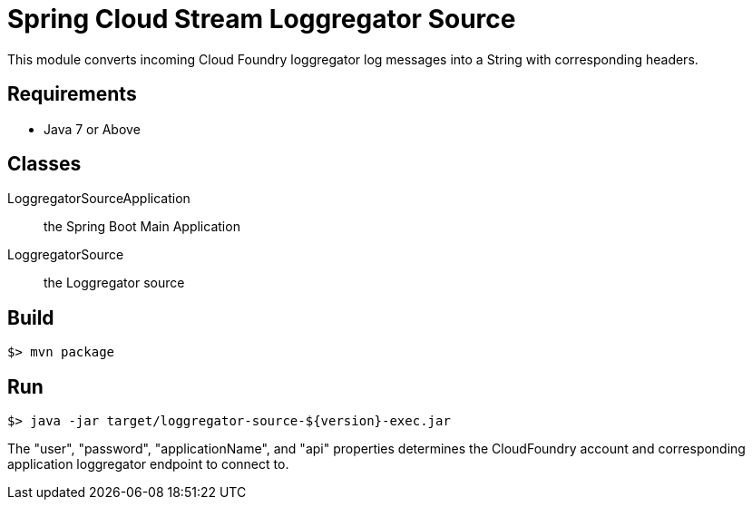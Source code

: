 = Spring Cloud Stream Loggregator Source

This module converts incoming Cloud Foundry loggregator log messages into a String with corresponding headers.

== Requirements

* Java 7 or Above

== Classes

LoggregatorSourceApplication:: the Spring Boot Main Application
LoggregatorSource:: the Loggregator source

== Build

```
$> mvn package
```

== Run

```
$> java -jar target/loggregator-source-${version}-exec.jar
```

The "user", "password", "applicationName", and "api" properties determines the
CloudFoundry account and corresponding application loggregator endpoint to
connect to.
